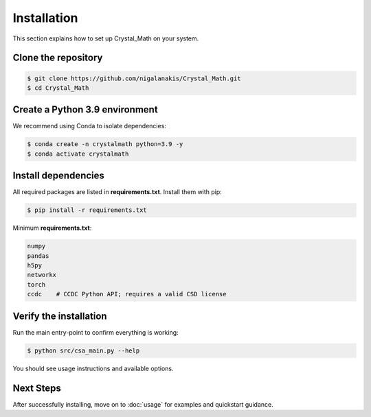 Installation
============

This section explains how to set up Crystal_Math on your system.

Clone the repository
--------------------

.. code-block:: bash

   $ git clone https://github.com/nigalanakis/Crystal_Math.git
   $ cd Crystal_Math

Create a Python 3.9 environment
--------------------------------

We recommend using Conda to isolate dependencies:

.. code-block:: bash

   $ conda create -n crystalmath python=3.9 -y
   $ conda activate crystalmath

Install dependencies
--------------------

All required packages are listed in **requirements.txt**. Install them with pip:

.. code-block:: bash

   $ pip install -r requirements.txt

Minimum **requirements.txt**:

.. code-block:: text

   numpy
   pandas
   h5py
   networkx
   torch
   ccdc    # CCDC Python API; requires a valid CSD license

Verify the installation
-----------------------

Run the main entry-point to confirm everything is working:

.. code-block:: bash

   $ python src/csa_main.py --help

You should see usage instructions and available options.

Next Steps
----------

After successfully installing, move on to :doc:`usage` for examples and quickstart guidance.
